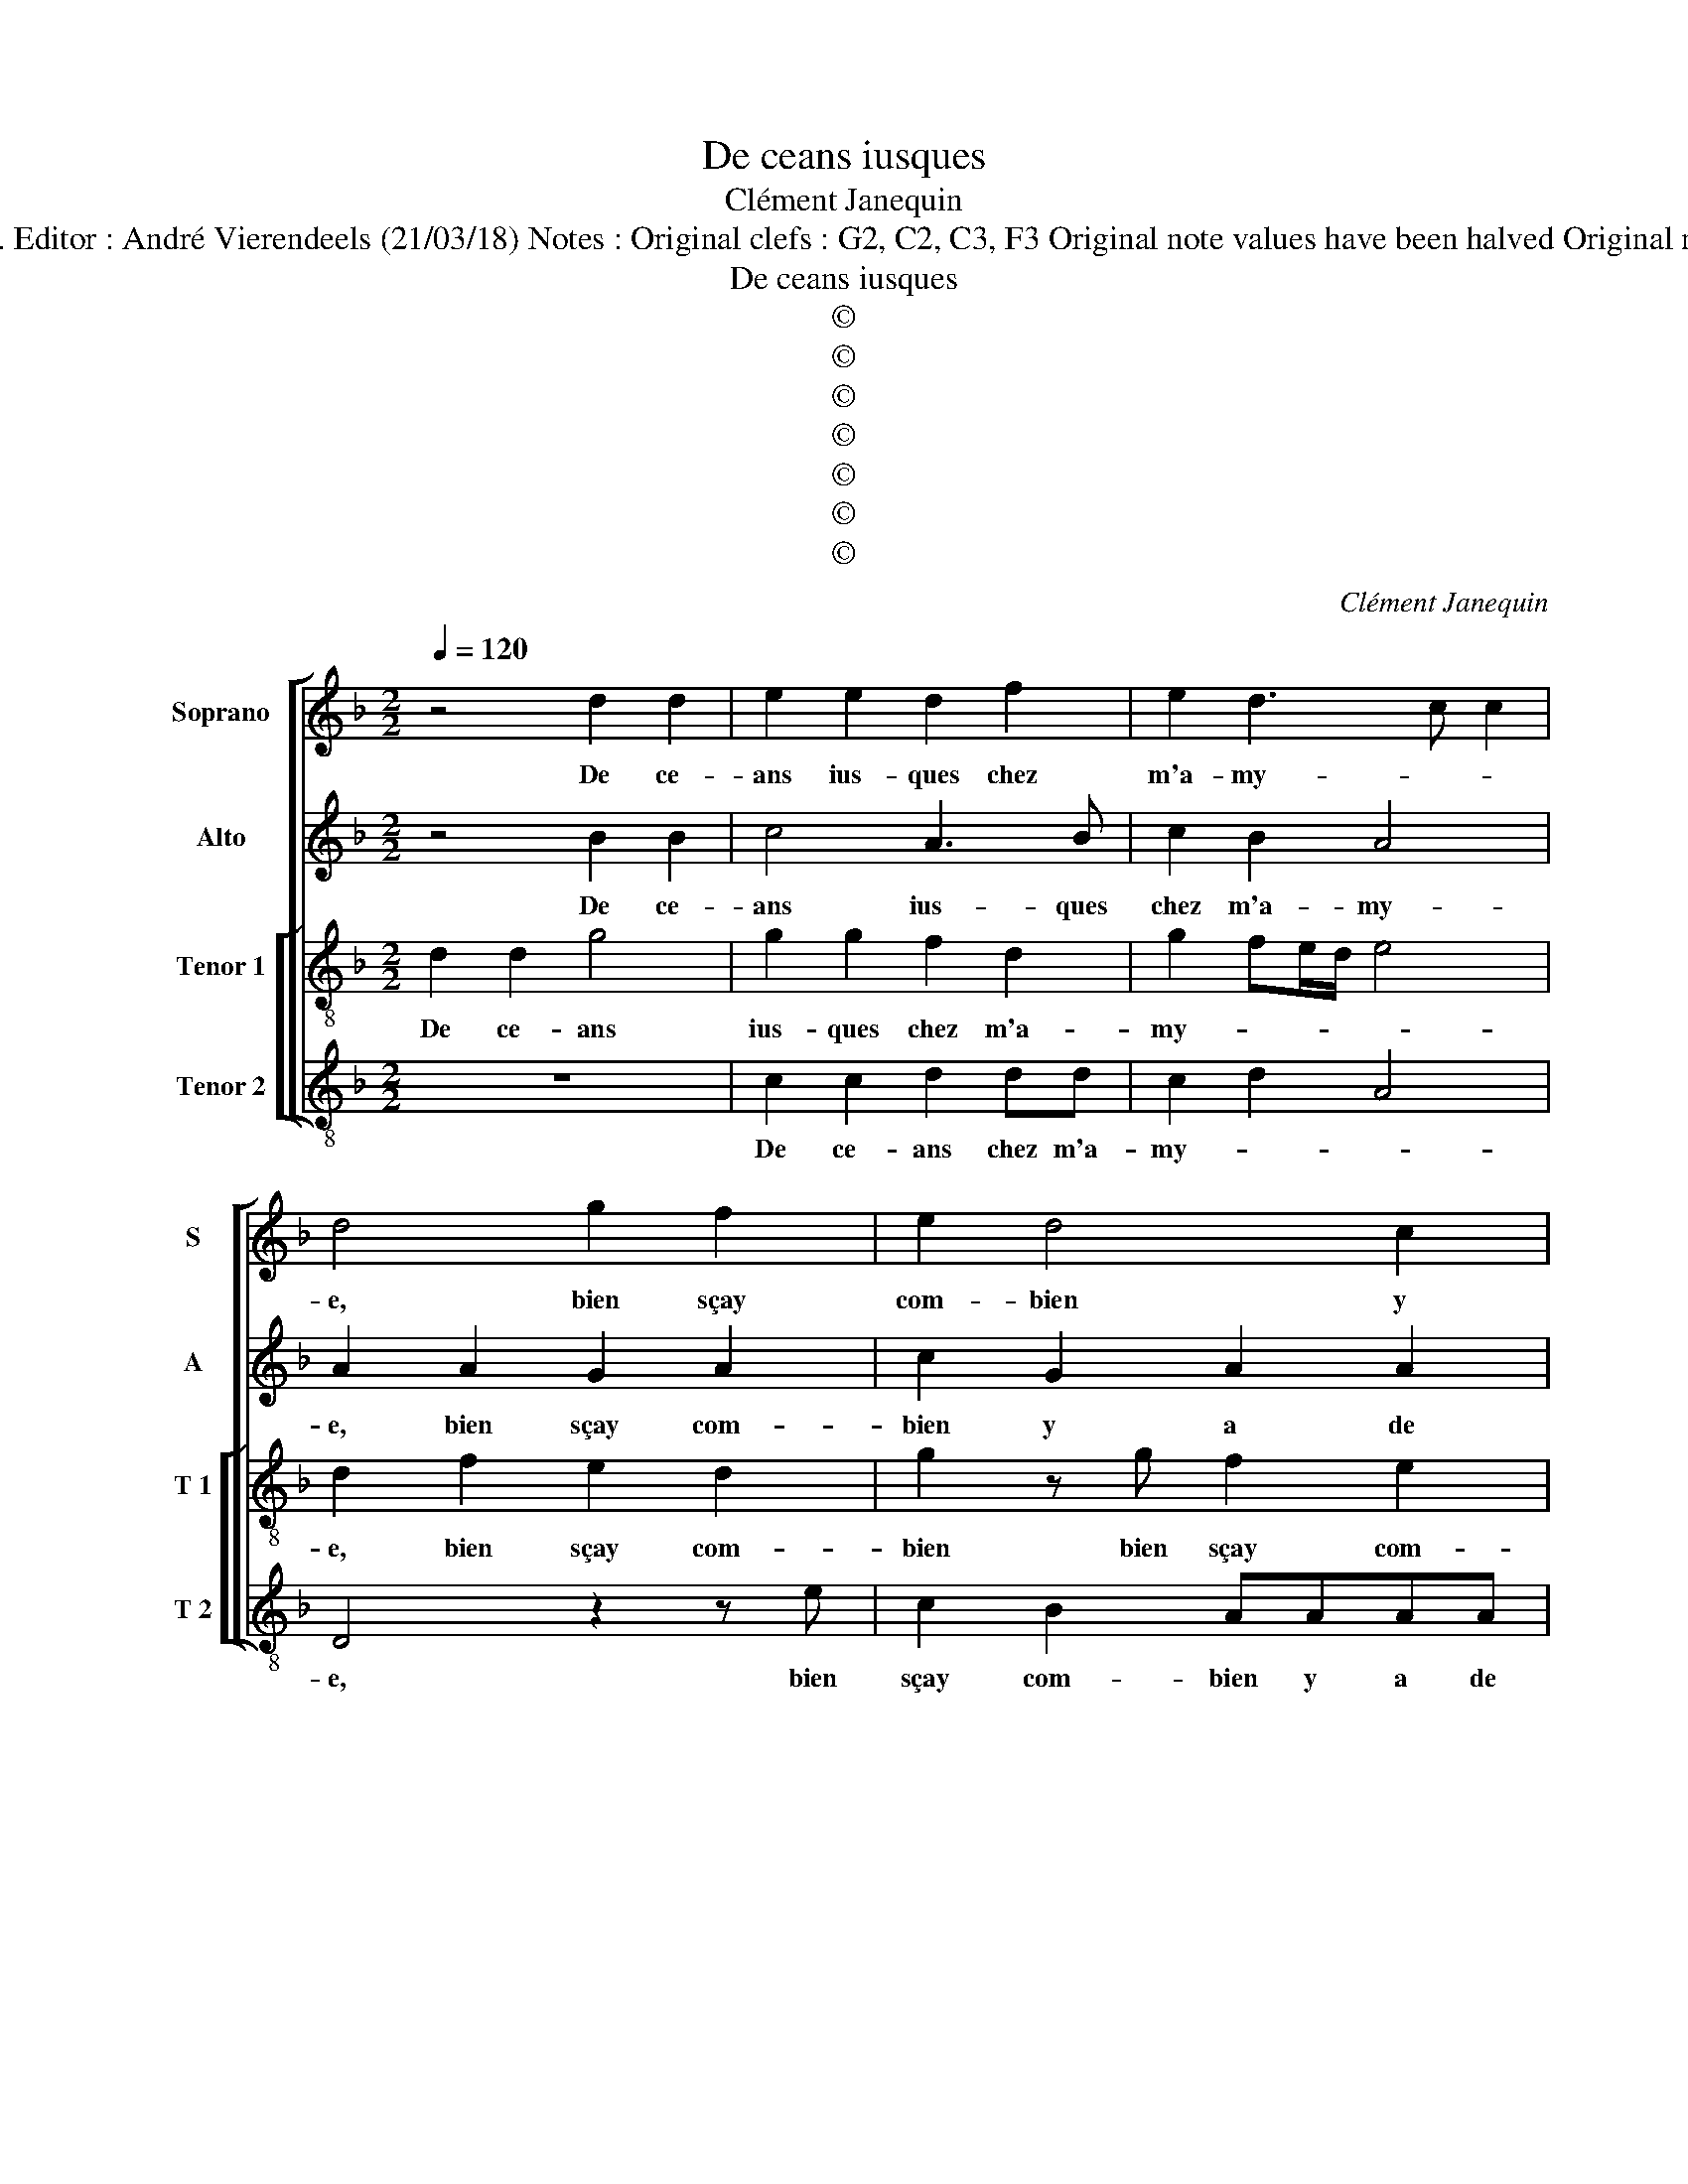 X:1
T:De ceans iusques
T:Clément Janequin
T:Source : Livre VIII de 25 chansons nouvelles à 4 parties---Paris---N.du Chemin---1550. Editor : André Vierendeels (21/03/18) Notes : Original clefs : G2, C2, C3, F3 Original note values have been halved Original note values have been quartered in 3-beat measures Editorial accidentals above the staff 
T:De ceans iusques
T:©
T:©
T:©
T:©
T:©
T:©
T:©
C:Clément Janequin
Z:©
%%score [ 1 2 [ 3 4 ] ]
L:1/8
Q:1/4=120
M:2/2
K:F
V:1 treble nm="Soprano" snm="S"
V:2 treble nm="Alto" snm="A"
V:3 treble-8 nm="Tenor 1" snm="T 1"
V:4 treble-8 nm="Tenor 2" snm="T 2"
V:1
 z4 d2 d2 | e2 e2 d2 f2 | e2 d3 c c2 | d4 g2 f2 | e2 d4 c2 | d2 A2 A2 c2 | c2 B2 A3 c | B2 B2 A4 | %8
w: De ce-|ans ius- ques chez|m'a- my- * *|e, bien sçay|com- bien y|a de pas, bien|sçay com- bien y|a de pas,|
 z4 d2 d2 | e2 e2 d2 f2 | e2 d3 c c2 | d4 g2 f2 | e2 d4 c2 | d2 A2 A2 c2 | c2 B2 A3 c | B2 B2 A4 | %16
w: cent fois|les ay faictz en|ma vi- * *|e: mais onc-|ques iours ie|n'en fuz las, mais|onc- ques iours ie|n'en fuz las,|
[M:3/4] d4 d2 | d4 d2 |[M:2/2] c2 d2 c2 f2 | e2 d4 c2 | d4 z4 | z2 d2 g2 g2 | f3 e dc B2 | %23
w: pleu- ve,|ven- te,|il m'en chault, il|m'en chault _|pas,|en tous temps|la voy- e m'est bel-|
 A2 dd/d/ cBAG | FFBA GGdd/d/ | dcBA GGdd/d/ | dcBA GG F2 | Gdec defg | e2 dd ec f2 | d2 cc fe d2 | %30
w: le, et vo- le com- me'u- ne'ar- ron-|del- le, com- me'u- ne'ar- ron- del- le, et|vo- le com- me'u- ne'ar- ron- del- le, et|vo- le com- me'u- ne'ar- ron- del-|le, et vo- le com- me'u- ne'ar- ron-|del- le, et vo- le, vo-|le com- me'u- ne'a- ron- del-|
 ccfd g2 fd | ecfd g2 fd | dcBA GGdd/d/ | dcBA GGdd/d/ | ddcc BB A2- | AG G4 F2 | G8 |] %37
w: le, et vo- le, vo- le et|vo- le, vo- le, vo- le, et|vo- le com- me'u- ne'a- ron- del- le, et|vo- le com- me'u- ne'a- ron- del- le, et|vo- le com- me'u- ne'a- ron del-||le.|
V:2
 z4 B2 B2 | c4 A3 B | c2 B2 A4 | A2 A2 G2 A2 | c2 G2 A2 A2 | F3 E/D/ E4- | E2 G2 E3 F | %7
w: De ce-|ans ius- ques|chez m'a- my-|e, bien sçay com-|bien y a de|pas, _ _ _|_ com- bien y|
 G2 G2 F3 G/A/ | B4 B2 B2 | c4 A3 B | c2 B2 A4 | A2 A2 G2 A2 | c2 G2 A2 A2 | F3 E/D/ E4- | %14
w: a de pas, _ _|_ cent fois|les ay faictz|en ma vi-|e: mais onc- que|iours ie n'en fuz|las, _ _ _|
 E2 G2 EDEF | G2 G2 F4 |[M:3/4] A4 A2 | B4 B2 |[M:2/2] AA F2 AAAB | cGBG AA A2 | F4 F4 | %21
w: _ ie n'en _ _ _|_ fuz las,|pleu- ve,|ven- te'il|ne m'en chault, pleu- ve, ven- t'il|ne m'en chault, ,il ne m'en chault|pas, en|
 B3 A GFEE | D4 D4 | z2 D2 GFEE | D3 D DEFF/F/ | GEDD DEFF/F/ | GE D2 D z2 A | BGGA BcAG | z8 | %29
w: tous temps la voy- e m'est|bel- le,|et vo- le, vo- le|com- me'u- ne'ar- ron- del- le, et|vo- le com- me'u- ne'ar- ron- del- le, et|vo- le, vo- le, et|vo- le com- me'u- ne'ar- ron- del- le||
 z FAA AAAB | A2 AF BBAB | GGFF C2 DF | GEDD DEFF/F/ | GEDD DEFF/F/ | G2 E2 D2 D2 | D2 _E2 D4 | %36
w: et vo- le com- me'u- ne'ar- ron-|del- le, et vo- le, vo- le|com- me'u- ne'ar- ron- del- le, et|vo- le com- me'u- ne'ar- ron- del- le, et|vo- le com- me'u- ne'arr- ron- del- le, et|vo- le com- me'u-|ne'ar- ron- del-|
"^#" D8 |] %37
w: le.|
V:3
 d2 d2 g4 | g2 g2 f2 d2 | g2 fe/d/ e4 | d2 f2 e2 d2 | g2 z g f2 e2 | d3 c/B/ AGAB | c2 d2 d2 c2 | %7
w: De ce- ans|ius- ques chez m'a-|my- * * * *|e, bien sçay com-|bien bien sçay com-|bien- * * * * * *|* y a de|
 d4 z4 | d2 d2 g4 | g2 g2 f2 d2 | g2 fe/d/ e4 | d2 f2 e2 d2 | g2 z g f2 e2 | d3 c/B/ AGAB | %14
w: pas,|cent fois les|ay faictz en ma|vi- * * * *|e: mais onc- ques|iours, mais onc- ques|iours _ _ _ _ _ _|
 c2 d2 d2 c2 | d8 |[M:3/4] f4 f2 | f4 f2 |[M:2/2] f2 d2 e2 d2 | gggd ff e2 | d2 d2 f3 e | dcBB c4 | %22
w: _ ie n'en fuz|las,|pleu- ve,|ven- te,|il ne m'en chault|pas, il ne m'en chault pas, en|_ tous temps _|la voy- e m'est bel-|
 A4 z2 d2 | f3 f edcB | AAGA BcAA/A/ | BGGA BcAA/A/ | BGGA Bc A2 | G2 z2 z4 | z efd ge a2 | %29
w: le, et|vo- le com- me'u- ne'ar- ron-|del- le, com- me'u- ne'ar- ron- del- le, et|vo- le com- me'u- ne'ar- ron- del- le, et|vo- le com- me'u- ne'ar- ron- del-|le,|et vo- le, vo- le, vo-|
 fdfe defg | e2 d2 z GdB | ce d2 G2 z A | BGGA BcAA/A/ | BGGA BcAA/A/ | B2 G2 G2 A2 | B2 c2 A4 | %36
w: le, et vo- le com- me'u- ne'a- ron-|del- le, et vo- le,|vo- le, vo- le, et|vo- le com- me'u- ne'ar- ron- del- le, et|vo- le com- me'u- ne'ar- ron- del- le, et|vo- le com- me'u-|ne'a- ron- del-|
 G8 |] %37
w: le.|
V:4
 z8 | c2 c2 d2 dd | c2 d2 A4 | D4 z2 z e | c2 B2 AAAA | D2 d2 c3 B | A2 G2 A2 A2 | G2 GG d2 d2 | %8
w: |De ce- ans chez m'a-|my- * *|e, bien|sçay com- bien y a de|pas, com- bien _|_ y a de|pas, cent fois les ay|
 G4 z4 | c2 c2 d2 dd | c2 d2 A4 | D4 z2 z d | c2 B2 AAAA | D2 d2 c3 B | A2 G2 A2 A2 | G4 z4 | %16
w: faictz|cent fois les ay faictz|en ma vi-|e: mais|onc- ques iours ie n'en fuz|las, mais onc- ques|iours ie n'en fuz|las,|
[M:3/4] d4 d2 | B4 B2 |[M:2/2] F2 B2 A2 D2 | ccGB AA A2 | D4 z2 D2 | G3 F EDCC | D2 DD G3 G | %23
w: pleu- ve,|ven- te'il|ne m'en chault pas,|pleu- ve, ven- te'il ne m'en chault|pas, en|tous temps la voy- e m'est|bel- le, et vo- le|
 FEDB, C2 CC | DDGF GCDD/D/ | GCGF GCDD/D/ | GCGF GC D2 | G2 z2 z2 z G | ccBB c2 FF | BBAA dcdG | %30
w: com- me'u- ne'ar- ron- del- le, et|vo- le com- me'u- ne'ar- ron- del- le, et|vo- le com- me'u- ne'ar- ron- del- le, et|vo- le com- me'u- ne'ar- ron- del-|le, et|vo- le, vo- le, vo- le, et|vo- le vo- le com- me'u- ne'ar- ron|
 A2 D2 z4 | z CDB, E2 DD | GCGF GCDD/D/ | GCGF GCDD/D/ | GGCC GGFF | G2 C2 D4 | G8 |] %37
w: del- le,|et vo- le, vol- le, et|vo- le com- me'u- ne'ar- ron- del- le, et|vo- le com- me'u- ne'ar- ron- del- le, et|vo- le, vo- le, vo- le com- me'u-|ne'ar- ron- del-|le.|

